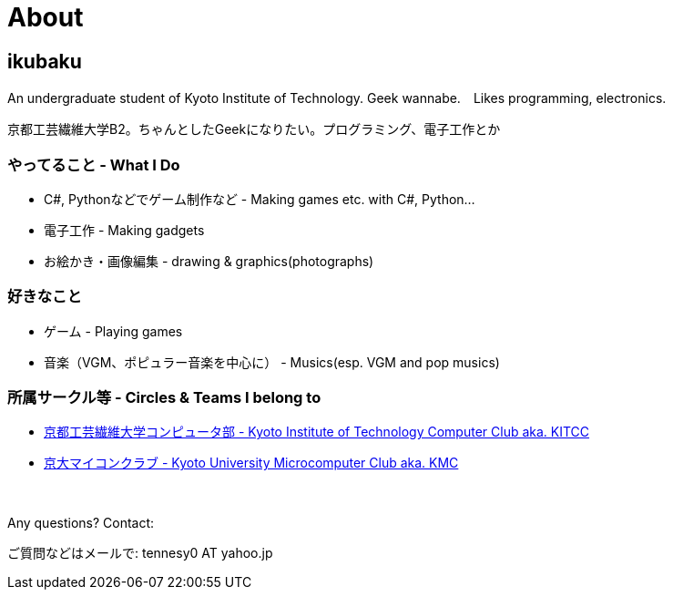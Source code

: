= About

:save_as: about.html
:slug: about

== ikubaku

An undergraduate student of Kyoto Institute of Technology.  Geek wannabe.　Likes programming, electronics.

京都工芸繊維大学B2。ちゃんとしたGeekになりたい。プログラミング、電子工作とか

=== やってること - What I Do
* C#, Pythonなどでゲーム制作など - Making games etc. with C#, Python...
* 電子工作 - Making gadgets
* お絵かき・画像編集 - drawing & graphics(photographs)

=== 好きなこと
* ゲーム - Playing games
* 音楽（VGM、ポピュラー音楽を中心に） - Musics(esp. VGM and pop musics)

=== 所属サークル等 - Circles & Teams I belong to
* link:http://www.kitcc.org/[京都工芸繊維大学コンピュータ部 - Kyoto Institute of Technology Computer Club aka. KITCC]
* link:https://www.kmc.gr.jp/[京大マイコンクラブ - Kyoto University Microcomputer Club aka. KMC]

　 +

Any questions? Contact:

ご質問などはメールで: tennesy0 AT yahoo.jp
